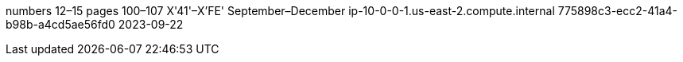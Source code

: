 numbers 12–15
pages 100–107
X'41'–X'FE'
September–December
ip-10-0-0-1.us-east-2.compute.internal
775898c3-ecc2-41a4-b98b-a4cd5ae56fd0
2023-09-22
